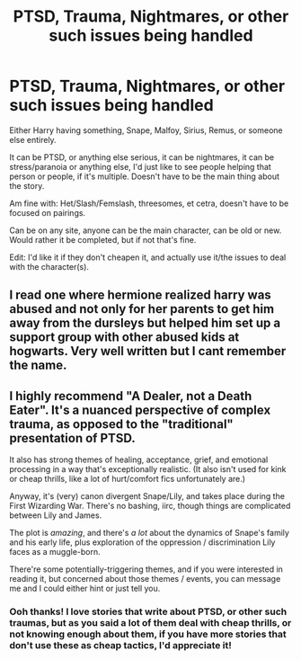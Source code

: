 #+TITLE: PTSD, Trauma, Nightmares, or other such issues being handled

* PTSD, Trauma, Nightmares, or other such issues being handled
:PROPERTIES:
:Author: NotSoSnarky
:Score: 1
:DateUnix: 1597194595.0
:DateShort: 2020-Aug-12
:FlairText: Request
:END:
Either Harry having something, Snape, Malfoy, Sirius, Remus, or someone else entirely.

It can be PTSD, or anything else serious, it can be nightmares, it can be stress/paranoia or anything else, I'd just like to see people helping that person or people, if it's multiple. Doesn't have to be the main thing about the story.

Am fine with: Het/Slash/Femslash, threesomes, et cetra, doesn't have to be focused on pairings.

Can be on any site, anyone can be the main character, can be old or new. Would rather it be completed, but if not that's fine.

Edit: I'd like it if they don't cheapen it, and actually use it/the issues to deal with the character(s).


** I read one where hermione realized harry was abused and not only for her parents to get him away from the dursleys but helped him set up a support group with other abused kids at hogwarts. Very well written but I cant remember the name.
:PROPERTIES:
:Author: Aniki356
:Score: 2
:DateUnix: 1597198652.0
:DateShort: 2020-Aug-12
:END:


** I highly recommend "A Dealer, not a Death Eater". It's a nuanced perspective of complex trauma, as opposed to the "traditional" presentation of PTSD.

It also has strong themes of healing, acceptance, grief, and emotional processing in a way that's exceptionally realistic. (It also isn't used for kink or cheap thrills, like a lot of hurt/comfort fics unfortunately are.)

Anyway, it's (very) canon divergent Snape/Lily, and takes place during the First Wizarding War. There's no bashing, iirc, though things are complicated between Lily and James.

The plot is /amazing/, and there's /a lot/ about the dynamics of Snape's family and his early life, plus exploration of the oppression / discrimination Lily faces as a muggle-born.

There're some potentially-triggering themes, and if you were interested in reading it, but concerned about those themes / events, you can message me and I could either hint or just tell you.
:PROPERTIES:
:Author: Jennarated_Anomaly
:Score: 1
:DateUnix: 1597195689.0
:DateShort: 2020-Aug-12
:END:

*** Ooh thanks! I love stories that write about PTSD, or other such traumas, but as you said a lot of them deal with cheap thrills, or not knowing enough about them, if you have more stories that don't use these as cheap tactics, I'd appreciate it!
:PROPERTIES:
:Author: NotSoSnarky
:Score: 2
:DateUnix: 1597197012.0
:DateShort: 2020-Aug-12
:END:
